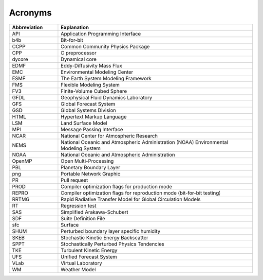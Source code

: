 .. _Acronyms:

*************************
Acronyms
*************************

.. table:: 
   :widths: 20 80

   +----------------+---------------------------------------------------+
   | Abbreviation   | Explanation                                       |
   +================+===================================================+
   | API            | Application Programming Interface                 |
   +----------------+---------------------------------------------------+
   | b4b            | Bit-for-bit                                       |
   +----------------+---------------------------------------------------+
   | CCPP           | Common Community Physics Package                  |
   +----------------+---------------------------------------------------+
   | CPP            | C preprocessor                                    |
   +----------------+---------------------------------------------------+
   | dycore         | Dynamical core                                    |
   +----------------+---------------------------------------------------+
   | EDMF           | Eddy-Diffusivity Mass Flux                        |
   +----------------+---------------------------------------------------+
   | EMC            | Environmental Modeling Center                     |
   +----------------+---------------------------------------------------+
   | ESMF           | The Earth System Modeling Framework               |
   +----------------+---------------------------------------------------+
   | FMS            | Flexible Modeling System                          |
   +----------------+---------------------------------------------------+
   | FV3            | Finite-Volume Cubed Sphere                        |
   +----------------+---------------------------------------------------+
   | GFDL           | Geophysical Fluid Dynamics Laboratory             |
   +----------------+---------------------------------------------------+
   | GFS            | Global Forecast System                            |
   +----------------+---------------------------------------------------+
   | GSD            | Global Systems Division                           |
   +----------------+---------------------------------------------------+
   | HTML           | Hypertext Markup Language                         |
   +----------------+---------------------------------------------------+
   | LSM            | Land Surface Model                                |
   +----------------+---------------------------------------------------+
   | MPI            | Message Passing Interface                         |
   +----------------+---------------------------------------------------+
   | NCAR           | National Center for Atmospheric Research          |
   +----------------+---------------------------------------------------+
   | NEMS           | National Oceanic and Atmospheric Administration   |
   |                | (NOAA) Environmental Modeling System              |
   +----------------+---------------------------------------------------+
   | NOAA           | National Oceanic and Atmospheric Administration   |
   +----------------+---------------------------------------------------+
   | OpenMP         | Open Multi-Processing                             |
   +----------------+---------------------------------------------------+
   | PBL            | Planetary Boundary Layer                          |
   +----------------+---------------------------------------------------+
   | png            | Portable Network Graphic                          |
   +----------------+---------------------------------------------------+
   | PR             | Pull request                                      |
   +----------------+---------------------------------------------------+
   | PROD           | Compiler optimization flags for production mode   |
   +----------------+---------------------------------------------------+
   | REPRO          | Compiler optimization flags for reproduction mode |
   |                | (bit-for-bit testing)                             |
   +----------------+---------------------------------------------------+
   | RRTMG          | Rapid Radiative Transfer Model for Global         |
   |                | Circulation Models                                |
   +----------------+---------------------------------------------------+
   | RT             | Regression test                                   |
   +----------------+---------------------------------------------------+
   | SAS            | Simplified Arakawa-Schubert                       |
   +----------------+---------------------------------------------------+
   | SDF            | Suite Definition File                             |
   +----------------+---------------------------------------------------+
   | sfc            | Surface                                           |
   +----------------+---------------------------------------------------+
   | SHUM           | Perturbed boundary layer specific humidity        |
   +----------------+---------------------------------------------------+
   | SKEB           | Stochastic Kinetic Energy Backscatter             |
   +----------------+---------------------------------------------------+
   | SPPT           | Stochastically Perturbed Physics Tendencies       |
   +----------------+---------------------------------------------------+
   | TKE            | Turbulent Kinetic Energy                          |
   +----------------+---------------------------------------------------+
   | UFS            | Unified Forecast System                           |
   +----------------+---------------------------------------------------+
   | VLab           | Virtual Laboratory                                |
   +----------------+---------------------------------------------------+
   | WM             | Weather Model                                     |
   +----------------+---------------------------------------------------+
